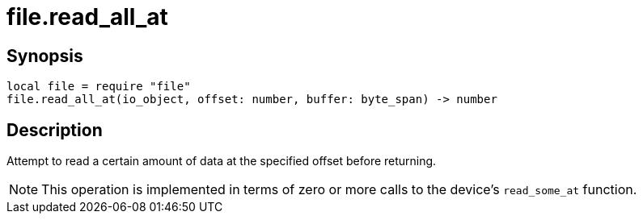= file.read_all_at

ifeval::["{doctype}" == "manpage"]

== Name

Emilua - Lua execution engine

endif::[]

== Synopsis

[source,lua]
----
local file = require "file"
file.read_all_at(io_object, offset: number, buffer: byte_span) -> number
----

== Description

Attempt to read a certain amount of data at the specified offset before
returning.

NOTE: This operation is implemented in terms of zero or more calls to the
device's `read_some_at` function.
